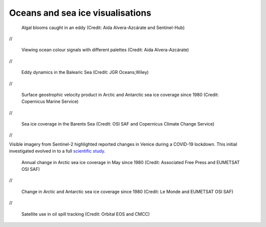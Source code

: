 .. _oceans-sea-ice:

Oceans and sea ice visualisations
---------------------------------
.. figure:: ../../../img/Eddies1.png
   :target: https://apps.sentinel-hub.com/eo-browser/
   :width: 100%
   :alt: Algal blooms caught in an eddy

   Algal blooms caught in an eddy (Credit: Aida Alvera-Azcárate and Sentinel-Hub)

//

.. figure:: ../../../img/Eddies2.png
   :target: https://apps.sentinel-hub.com/eo-browser/
   :width: 100%
   :alt: Viewing ocean colour signals with different palettes

   Viewing ocean colour signals with different palettes (Credit: Aida Alvera-Azcárate)

//

.. figure:: ../../../img/Eddies3.png
   :target: https://agupubs.onlinelibrary.wiley.com/doi/full/10.1029/2021JC017589#
   :width: 100%
   :alt: Eddy dynamics in the Balearic Sea

   Eddy dynamics in the Balearic Sea (Credit: JGR Oceans;Wiley)

//

.. figure:: ../../../img/Surf_geo.png
   :target: https://data.marine.copernicus.eu/viewer/expert?view=viewer&crs=epsg%3A4326&t=1691755200000&z=0&center=-25.087923759109074%2C24.05597819633855&zoom=10.69622142850287&layers=W3siaWQiOiJjMSIsIm9wYWNpdHkiOjEsImxheWVySWQiOiJTRUFMRVZFTF9HTE9fUEhZX0w0X05SVF9PQlNFUlZBVElPTlNfMDA4XzA0Ni9kYXRhc2V0LWR1YWNzLW5ydC1nbG9iYWwtbWVyZ2VkLWFsbHNhdC1waHktbDRfMjAyMTEyL3N1cmZhY2VfZ2Vvc3Ryb3BoaWNfc2VhX3dhdGVyX3ZlbG9jaXR5IiwiekluZGV4IjoxMDAsImxvZ1NjYWxlIjpmYWxzZSwiY29sb3JtYXBJZCI6ImRlbnNlIn1d&basemap=dark
   :width: 100%
   :alt: CMEMS surface geostrophic velocity

   Surface geostrophic velocity product in Arctic and Antarctic sea ice coverage since 1980 (Credit: Copernicus Marine Service)

//

.. figure:: ../../../img/Barent_sea_ice.png
   :target: https://climate.copernicus.eu/esotc/2022/ocean
   :width: 100%
   :alt: OSI SAF and C3S Barent sea ice coverage

   Sea ice coverage in the Barents Sea (Credit: OSI SAF and Copernicus Climate Change Service)

//

.. raw:: html

    <embed>
      <blockquote class="twitter-tweet"><p lang="en" dir="ltr">According to <a href="https://twitter.com/hashtag/Venice?src=hash&amp;ref_src=twsrc%5Etfw">#Venice</a>&#39;s 🇮🇹 citizens, waters have cleared following the <a href="https://twitter.com/hashtag/COVID19?src=hash&amp;ref_src=twsrc%5Etfw">#COVID19</a> lock-down. But what can we see from <a href="https://twitter.com/hashtag/Sentinel2?src=hash&amp;ref_src=twsrc%5Etfw">#Sentinel2</a> 🛰️🇪🇺?<br><br>A notable difference in boat traffic between 8 February &amp; 19 March, as well as seemingly less turbid/agitated waters. What do you think?<a href="https://twitter.com/hashtag/EUSpace?src=hash&amp;ref_src=twsrc%5Etfw">#EUSpace</a> <a href="https://t.co/HnqmjOdDCN">pic.twitter.com/HnqmjOdDCN</a></p>&mdash; Copernicus EU (@CopernicusEU) <a href="https://twitter.com/CopernicusEU/status/1242393973559304193?ref_src=twsrc%5Etfw">March 24, 2020</a></blockquote> <script async src="https://platform.twitter.com/widgets.js" charset="utf-8"></script>
    </embed>

Visible imagery from Sentinel-2 highlighted reported changes in Venice during a COVID-19 lockdown. This initial investigated evolved in to a full `scientific study <https://www.sciencedirect.com/science/article/pii/S0048969720331326?via%3Dihub>`_. 

.. figure:: https://factcheck.afp.com/sites/default/files/styles/list_xl/public/medias/factchecking/g2/2022-05/eeca136988861b80b92492200de4e567.jpeg
   :target: https://factcheck.afp.com/doc.afp.com.32AB8TN
   :width: 100%
   :alt: OSI SAF Arctic ice coverage time series

   Annual change in Arctic sea ice coverage in May since 1980 (Credit: Associated Free Press and EUMETSAT OSI SAF)

//

.. figure:: ../../../img/Le_Monde_sea_ice.png
   :target: https://www.lemonde.fr/les-decodeurs/article/2023/04/28/neuf-indicateurs-pour-mesurer-l-urgence-climatique_6148399_4355771.html
   :width: 100%
   :alt: OSI SAF Arctic and Antarctic ice coverage time series

   Change in Arctic and Antarctic sea ice coverage since 1980 (Credit: Le Monde and EUMETSAT OSI SAF)

//

.. figure:: ../../../img/orbitaleos.png
   :target: https://www.orbitaleos.com
   :width: 100%
   :alt: Satellite-based oil spill tracking

   Satellite use in oil spill tracking (Credit: Orbital EOS and CMCC)
